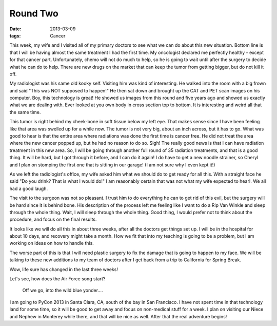 #########
Round Two
#########

:date: 2013-03-09
:tags: Cancer

This week, my wife and I visited all of my primary doctors to see what we can
do about this new situation. Bottom line is that I will be having almost the
same treatment I had the first time. My oncologist declared me perfectly
healthy - except for that cancer part. Unfortunately, chemo will not do much to
help, so he is going to wait until after the surgery to decide what he can do
to help. There are new drugs on the market that can keep the tumor from getting
bigger, but do not kill it off.

My radiologist was his same old kooky self. Visiting him was kind of
interesting. He walked into the room with a big frown and said "This was NOT
supposed to happen!" He then sat down and brought up the CAT and PET scan
images on his computer. Boy, this technology is great! He showed us images
from this round and five years ago and showed us exactly what we are dealing
with. Ever looked at you own body in cross section top to bottom. It is
interesting and weird all that the same time.

This tumor is right behind my cheek-bone in soft tissue below my left eye. That
makes sense since I have been feeling like that area was swelled up for a while
now. The tumor is not very big, about an inch across, but it has to go. What
was good to hear is that the entire area where radiations was done the first
time is cancer free. He did not treat the area where the new cancer popped up,
but he had no reason to do so. Sigh! The really good news is that I can have
radiation treatment in this new area. So, I will be going through another full
round of 35 radiation treatments, and that is a good thing. It will be hard,
but I got through it before, and I can do it again! I do have to get a new
noodle strainer, so Cheryl and I plan on stomping the first one that is sitting
in our garage! (I am not sure why I even kept it!)

As we left the radiologist's office, my wife asked him what we should do to get
ready for all this. With a straight face he said "Do you drink? That is what I
would do!" I am reasonably certain that was not what my wife expected to hear!.
We all had a good laugh. 

The visit to the surgeon was not so pleasant. I trust him to do everything he
can to get rid of this evil, but the surgery will be hard since it is behind
bone. His description of the process left me feeling like I want to do a Rip
Van Winkle and sleep through the whole thing. Wait, I will sleep through the
whole thing. Good thing, I would prefer not to think about the procedure, and
focus on the final results.

It looks like we will do all this in about three weeks, after all the doctors
get things set up. I will be in the hospital for about 10 days, and recovery
might take a month.  How we fit that into my teaching is going to be a problem,
but I am working on ideas on how to handle this. 

The worse part of this is that I will need plastic surgery to fix the damage
that is going to happen to my face. We will be talking to these new additions
to my team of doctors after I get back from a trip to California for Spring
Break.

Wow, life sure has changed in the last three weeks! 

Let's see, how does the Air Force song start?

    Off we go, into the wild blue yonder....


I am going to PyCon 2013 in Santa Clara, CA, south of the bay in San Francisco.
I have not spent time in that technology land for some time, so it will be good
to get away and focus on non-medical stuff for a week. I plan on visiting our
Niece and Nephew in Monterey while there, and that will be nice as well. After
that the real adventure begins!

